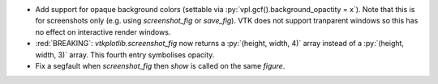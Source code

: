 * Add support for opaque background colors (settable via
  :py:`vpl.gcf().background_opactity = x`). Note that this is for screenshots
  only (e.g. using `screenshot_fig` or `save_fig`). VTK does not support
  tranparent windows so this has no effect on interactive render windows.

* :red:`BREAKING`: `vtkplotlib.screenshot_fig` now returns a
  :py:`(height, width, 4)` array instead of a :py:`(height, width, 3)` array.
  This fourth entry symbolises opacity.

* Fix a segfault when `screenshot_fig` then `show` is called on the same
  `figure`.
